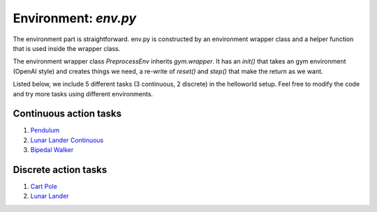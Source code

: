 Environment: *env.py*
=====================

The environment part is straightforward.  env.py is constructed by an environment wrapper class and a helper function that is used inside the wrapper class.

The environment wrapper class *PreprocessEnv* inherits *gym.wrapper*. It has an *init()* that takes an gym environment (OpenAI style) and creates things we need, a re-write of *reset()* and *step()* that make the return as we want.

Listed below, we include 5 different tasks (3 continuous, 2 discrete) in the helloworld setup. Feel free to modify the code and try more tasks using different environments.

Continuous action tasks
-----------------------

1. `Pendulum <https://gym.openai.com/envs/Pendulum-v0/>`_

2. `Lunar Lander Continuous <https://gym.openai.com/envs/LunarLanderContinuous-v2/>`_

3. `Bipedal Walker <https://gym.openai.com/envs/BipedalWalker-v2/>`_

Discrete action tasks
---------------------

1. `Cart Pole <https://gym.openai.com/envs/CartPole-v0/>`_

2. `Lunar Lander <https://gym.openai.com/envs/LunarLander-v2/>`_
